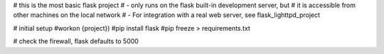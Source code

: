 # this is the most basic flask project
# - only runs on the flask built-in development server, but
#    it is accessible from other machines on the local network
# - For integration with a real web server, see flask_lighttpd_project

# initial setup
#workon {project})
#pip install flask
#pip freeze > requirements.txt

# check the firewall, flask defaults to 5000
